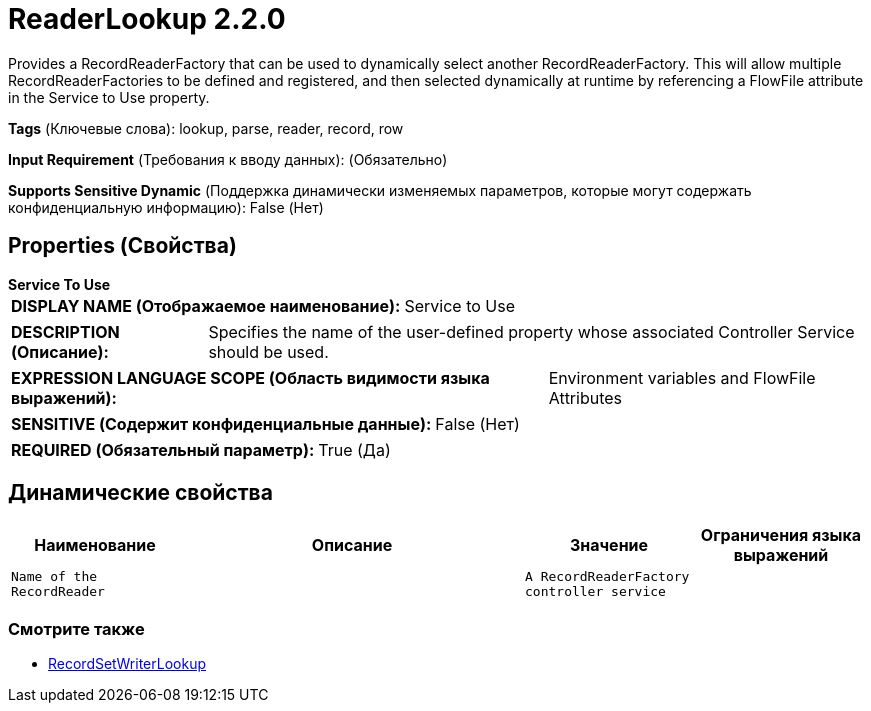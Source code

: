 = ReaderLookup 2.2.0

Provides a RecordReaderFactory that can be used to dynamically select another RecordReaderFactory. This will allow multiple RecordReaderFactories to be defined and registered, and then selected dynamically at runtime by referencing a FlowFile attribute in the Service to Use property.

[horizontal]
*Tags* (Ключевые слова):
lookup, parse, reader, record, row
[horizontal]
*Input Requirement* (Требования к вводу данных):
 (Обязательно)
[horizontal]
*Supports Sensitive Dynamic* (Поддержка динамически изменяемых параметров, которые могут содержать конфиденциальную информацию):
 False (Нет) 



== Properties (Свойства)


.*Service To Use*
************************************************
[horizontal]
*DISPLAY NAME (Отображаемое наименование):*:: Service to Use

[horizontal]
*DESCRIPTION (Описание):*:: Specifies the name of the user-defined property whose associated Controller Service should be used.


[horizontal]
*EXPRESSION LANGUAGE SCOPE (Область видимости языка выражений):*:: Environment variables and FlowFile Attributes
[horizontal]
*SENSITIVE (Содержит конфиденциальные данные):*::  False (Нет) 

[horizontal]
*REQUIRED (Обязательный параметр):*::  True (Да) 
************************************************


== Динамические свойства

[width="100%",cols="1a,2a,1a,1a",options="header",]
|===
|Наименование |Описание |Значение |Ограничения языка выражений

|`Name of the RecordReader`
|
|`A RecordReaderFactory controller service`
|

|===



















=== Смотрите также


* xref:Controller Services/RecordSetWriterLookup.adoc[RecordSetWriterLookup]


